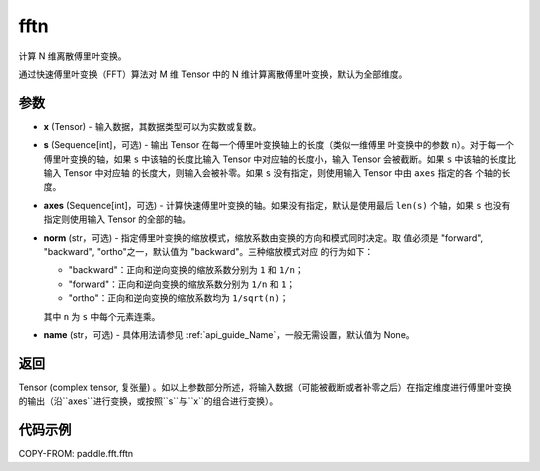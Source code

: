 .. _cn_api_paddle_fft_fftn:

fftn
-------------------------------

.. py:function:: paddle.fft.fftn(x, s=None, axes=None, norm="backward", name=None)

计算 N 维离散傅里叶变换。

通过快速傅里叶变换（FFT）算法对 M 维 Tensor 中的 N 维计算离散傅里叶变换，默认为全部维度。

参数
:::::::::

- **x** (Tensor) - 输入数据，其数据类型可以为实数或复数。
- **s** (Sequence[int]，可选) - 输出 Tensor 在每一个傅里叶变换轴上的长度（类似一维傅里
  叶变换中的参数 ``n``）。对于每一个傅里叶变换的轴，如果 ``s`` 中该轴的长度比输入 Tensor 
  中对应轴的长度小，输入 Tensor 会被截断。如果 ``s`` 中该轴的长度比输入 Tensor 中对应轴
  的长度大，则输入会被补零。如果 ``s`` 没有指定，则使用输入 Tensor 中由 ``axes`` 指定的各
  个轴的长度。
- **axes** (Sequence[int]，可选) - 计算快速傅里叶变换的轴。如果没有指定，默认是使用最后
  ``len(s)`` 个轴，如果 ``s`` 也没有指定则使用输入 Tensor 的全部的轴。
- **norm** (str，可选) - 指定傅里叶变换的缩放模式，缩放系数由变换的方向和模式同时决定。取
  值必须是 "forward", "backward", "ortho"之一，默认值为 "backward"。三种缩放模式对应
  的行为如下：

  - "backward"：正向和逆向变换的缩放系数分别为 ``1`` 和 ``1/n``；
  - "forward"：正向和逆向变换的缩放系数分别为 ``1/n`` 和 ``1``；
  - "ortho"：正向和逆向变换的缩放系数均为 ``1/sqrt(n)``；

  其中 ``n`` 为 ``s`` 中每个元素连乘。
- **name** (str，可选) - 具体用法请参见 :ref:`api_guide_Name`，一般无需设置，默认值为 None。


返回
:::::::::
Tensor (complex tensor, 复张量) 。如以上参数部分所述，将输入数据（可能被截断或者补零之后）在指定维度进行傅里叶变换的输出（沿``axes``进行变换，或按照``s``与``x``的组合进行变换）。

代码示例
:::::::::

COPY-FROM: paddle.fft.fftn
